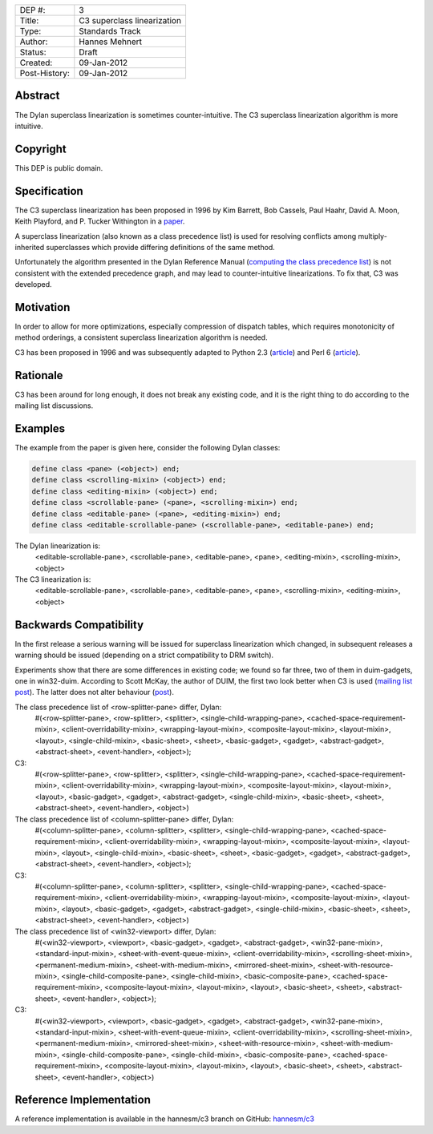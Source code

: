==============  =============================================
DEP #:          3
Title:          C3 superclass linearization
Type:           Standards Track
Author:         Hannes Mehnert
Status:         Draft
Created:        09-Jan-2012
Post-History:   09-Jan-2012
==============  =============================================

Abstract
========

The Dylan superclass linearization is sometimes counter-intuitive. The
C3 superclass linearization algorithm is more intuitive.

Copyright
=========

This DEP is public domain.

Specification
=============

The C3 superclass linearization has been proposed in 1996 by Kim
Barrett, Bob Cassels, Paul Haahr, David A. Moon, Keith Playford, and
P. Tucker Withington in a `paper
<http://192.220.96.201/dylan/linearizations.html>`_.

A superclass linearization (also known as a class precedence list) is
used for resolving conflicts among multiply-inherited superclasses
which provide differing definitions of the same method.

Unfortunately the algorithm presented in the Dylan Reference Manual
(`computing the class precedence list
<http://opendylan.org/books/drm/Classes#HEADING-41-25>`_) is not
consistent with the extended precedence graph, and may lead to
counter-intuitive linearizations. To fix that, C3 was developed.

Motivation
==========

In order to allow for more optimizations, especially compression of
dispatch tables, which requires monotonicity of method orderings, a
consistent superclass linearization algorithm is needed.

C3 has been proposed in 1996 and was subsequently adapted to Python
2.3 (`article <http://www.python.org/download/releases/2.3/mro/>`__)
and Perl 6 (`article
<http://use.perl.org/~autrijus/journal/25768>`__).

Rationale
=========

C3 has been around for long enough, it does not break any existing
code, and it is the right thing to do according to the mailing list
discussions.

Examples
========

The example from the paper is given here, consider the following Dylan classes:

.. code-block:: dylan

    define class <pane> (<object>) end;
    define class <scrolling-mixin> (<object>) end;
    define class <editing-mixin> (<object>) end;
    define class <scrollable-pane> (<pane>, <scrolling-mixin>) end;
    define class <editable-pane> (<pane>, <editing-mixin>) end;
    define class <editable-scrollable-pane> (<scrollable-pane>, <editable-pane>) end;


The Dylan linearization is:
    <editable-scrollable-pane>, <scrollable-pane>, <editable-pane>, <pane>, <editing-mixin>, <scrolling-mixin>, <object>

The C3 linearization is:
    <editable-scrollable-pane>, <scrollable-pane>, <editable-pane>, <pane>, <scrolling-mixin>, <editing-mixin>, <object>


Backwards Compatibility
=======================

In the first release a serious warning will be issued for superclass
linearization which changed, in subsequent releases a warning should
be issued (depending on a strict compatibility to DRM switch).

Experiments show that there are some differences in existing code; we
found so far three, two of them in duim-gadgets, one in
win32-duim. According to Scott McKay, the author of DUIM, the first
two look better when C3 is used (`mailing list post
<https://lists.opendylan.org/pipermail/hackers/2012-January/006309.html>`_). The
latter does not alter behaviour (`post
<https://lists.opendylan.org/pipermail/hackers/2012-January/006310.html>`_).

The class precedence list of <row-splitter-pane> differ, Dylan:
    #(<row-splitter-pane>, <row-splitter>, <splitter>, <single-child-wrapping-pane>, <cached-space-requirement-mixin>, <client-overridability-mixin>, <wrapping-layout-mixin>, <composite-layout-mixin>, <layout-mixin>, <layout>, <single-child-mixin>, <basic-sheet>, <sheet>, <basic-gadget>, <gadget>, <abstract-gadget>, <abstract-sheet>, <event-handler>, <object>); 
C3:
    #(<row-splitter-pane>, <row-splitter>, <splitter>, <single-child-wrapping-pane>, <cached-space-requirement-mixin>, <client-overridability-mixin>, <wrapping-layout-mixin>, <composite-layout-mixin>, <layout-mixin>, <layout>, <basic-gadget>, <gadget>, <abstract-gadget>, <single-child-mixin>, <basic-sheet>, <sheet>, <abstract-sheet>, <event-handler>, <object>)


The class precedence list of <column-splitter-pane> differ, Dylan:
    #(<column-splitter-pane>, <column-splitter>, <splitter>, <single-child-wrapping-pane>, <cached-space-requirement-mixin>, <client-overridability-mixin>, <wrapping-layout-mixin>, <composite-layout-mixin>, <layout-mixin>, <layout>, <single-child-mixin>, <basic-sheet>, <sheet>, <basic-gadget>, <gadget>, <abstract-gadget>, <abstract-sheet>, <event-handler>, <object>);
C3:
    #(<column-splitter-pane>, <column-splitter>, <splitter>, <single-child-wrapping-pane>, <cached-space-requirement-mixin>, <client-overridability-mixin>, <wrapping-layout-mixin>, <composite-layout-mixin>, <layout-mixin>, <layout>, <basic-gadget>, <gadget>, <abstract-gadget>, <single-child-mixin>, <basic-sheet>, <sheet>, <abstract-sheet>, <event-handler>, <object>)


The class precedence list of <win32-viewport> differ, Dylan:
    #(<win32-viewport>, <viewport>, <basic-gadget>, <gadget>, <abstract-gadget>, <win32-pane-mixin>, <standard-input-mixin>, <sheet-with-event-queue-mixin>, <client-overridability-mixin>, <scrolling-sheet-mixin>, <permanent-medium-mixin>, <sheet-with-medium-mixin>, <mirrored-sheet-mixin>, <sheet-with-resource-mixin>, <single-child-composite-pane>, <single-child-mixin>, <basic-composite-pane>, <cached-space-requirement-mixin>, <composite-layout-mixin>, <layout-mixin>, <layout>, <basic-sheet>, <sheet>, <abstract-sheet>, <event-handler>, <object>);
C3:
    #(<win32-viewport>, <viewport>, <basic-gadget>, <gadget>, <abstract-gadget>, <win32-pane-mixin>, <standard-input-mixin>, <sheet-with-event-queue-mixin>, <client-overridability-mixin>, <scrolling-sheet-mixin>, <permanent-medium-mixin>, <mirrored-sheet-mixin>, <sheet-with-resource-mixin>, <sheet-with-medium-mixin>, <single-child-composite-pane>, <single-child-mixin>, <basic-composite-pane>, <cached-space-requirement-mixin>, <composite-layout-mixin>, <layout-mixin>, <layout>, <basic-sheet>, <sheet>, <abstract-sheet>, <event-handler>, <object>)


Reference Implementation
========================

A reference implementation is available in the hannesm/c3 branch on
GitHub: `hannesm/c3 <https://github.com/hannesm/opendylan/tree/c3>`_

